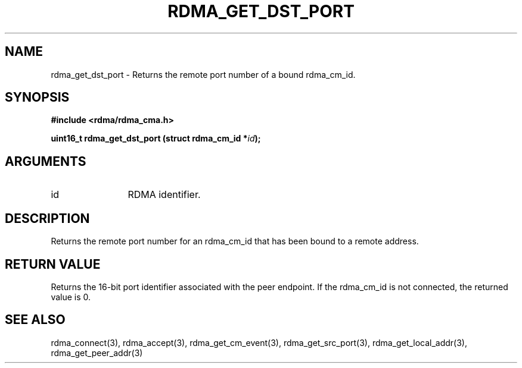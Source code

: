 .\" Licensed under the OpenIB.org BSD license (NQC Variant) - See COPYING.md
.TH "RDMA_GET_DST_PORT" 3 "2007-05-15" "librdmacm" "Librdmacm Programmer's Manual" librdmacm
.SH NAME
rdma_get_dst_port \- Returns the remote port number of a bound rdma_cm_id.
.SH SYNOPSIS
.B "#include <rdma/rdma_cma.h>"
.P
.B "uint16_t" rdma_get_dst_port
.BI "(struct rdma_cm_id *" id ");"
.SH ARGUMENTS
.IP "id" 12
RDMA identifier.
.SH "DESCRIPTION"
Returns the remote port number for an rdma_cm_id that has been bound to
a remote address.
.SH "RETURN VALUE"
Returns the 16-bit port identifier associated with the peer endpoint.  If
the rdma_cm_id is not connected, the returned value is 0.
.SH "SEE ALSO"
rdma_connect(3), rdma_accept(3), rdma_get_cm_event(3), rdma_get_src_port(3),
rdma_get_local_addr(3), rdma_get_peer_addr(3)

